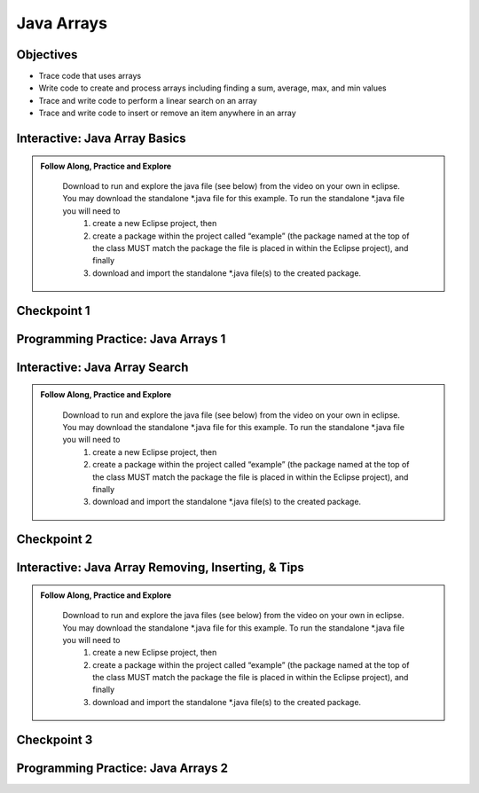 .. This file is part of the OpenDSA eTextbook project. See
.. http://opendsa.org for more details.
.. Copyright (c) 2012-2020 by the OpenDSA Project Contributors, and
.. distributed under an MIT open source license.

.. avmetadata::
   :author: Molly


Java Arrays
===========

Objectives
----------

* Trace code that uses arrays
* Write code to create and process arrays including finding a sum, average, max, and min values
* Trace and write code to perform a linear search on an array
* Trace and write code to insert or remove an item anywhere in an array



Interactive: Java Array Basics
------------------------------

.. admonition:: Follow Along, Practice and Explore

    Download to run and explore the java file (see below) from the video on your own in eclipse. You may download the standalone \*.java file for this example. To run the standalone \*.java file you will need to 
        1) create a new Eclipse project, then 
        2) create a package within the project called “example” (the package named at the top of the class MUST match the package the file is placed in within the Eclipse project), and finally 
        3) download and import the standalone \*.java file(s) to the created package.

   .. raw:: html

      <a href="https://courses.cs.vt.edu/cs2114/SWDesignAndDataStructs/examples/ArrayBasics.java"  target="_blank">
      <img src="../html/_static/Images/icons8-java60.png" width="32" height="32">
      ArrayBasics.java</img>
      </a>


.. raw:: html

    <center>
    <iframe type="text/javascript" src='https://cdnapisec.kaltura.com/p/2375811/embedPlaykitJs/uiconf_id/52883092?iframeembed=true&entry_id=1_h08tx14d' style="width: 960px; height: 395px" allowfullscreen webkitallowfullscreen mozAllowFullScreen allow="autoplay *; fullscreen *; encrypted-media *" frameborder="0"></iframe> 
    </center>

Checkpoint 1
------------

.. avembed:: Exercises/SWDesignAndDataStructs/ArrayCheckpoint1Summ.html ka
   :long_name: Checkpoint 1


Programming Practice: Java Arrays 1
------------------------------------

.. extrtoolembed:: 'Programming Practice: Java Arrays 1'
   :workout_id: 2477


Interactive: Java Array Search
------------------------------

.. admonition:: Follow Along, Practice and Explore

    Download to run and explore the java file (see below) from the video on your own in eclipse. You may download the standalone \*.java file for this example. To run the standalone \*.java file you will need to 
        1) create a new Eclipse project, then 
        2) create a package within the project called “example” (the package named at the top of the class MUST match the package the file is placed in within the Eclipse project), and finally 
        3) download and import the standalone \*.java file(s) to the created package.

   .. raw:: html

      <a href="https://courses.cs.vt.edu/cs2114/SWDesignAndDataStructs/examples/ArrayLinearSearch.java"  target="_blank">
      <img src="../html/_static/Images/icons8-java60.png" width="32" height="32">ArrayLinearSearch.java</img>
      </a>

.. raw:: html

    <center>
    <iframe type="text/javascript" src='https://cdnapisec.kaltura.com/p/2375811/embedPlaykitJs/uiconf_id/52883092?iframeembed=true&entry_id=1_5rt5duaw' style="width: 960px; height: 395px" allowfullscreen webkitallowfullscreen mozAllowFullScreen allow="autoplay *; fullscreen *; encrypted-media *" frameborder="0"></iframe> 
    </center>

Checkpoint 2
------------

.. avembed:: Exercises/SWDesignAndDataStructs/ArrayCheckpoint2Summ.html ka
   :long_name: Checkpoint 2


Interactive: Java Array Removing, Inserting, & Tips
---------------------------------------------------

.. admonition:: Follow Along, Practice and Explore

    Download to run and explore the java files (see below) from the video on your own in eclipse. You may download the standalone \*.java file for this example. To run the standalone \*.java file you will need to 
        1) create a new Eclipse project, then 
        2) create a package within the project called “example” (the package named at the top of the class MUST match the package the file is placed in within the Eclipse project), and finally 
        3) download and import the standalone \*.java file(s) to the created package.
    
   .. raw:: html

      <a href="https://courses.cs.vt.edu/cs2114/SWDesignAndDataStructs/examples/ArrayRemove.java"  target="_blank">
      <img src="../html/_static/Images/icons8-java60.png" width="32" height="32">
      ArrayRemove.java</img>
      </a>

   .. raw:: html

      <a href="https://courses.cs.vt.edu/cs2114/SWDesignAndDataStructs/examples/ArrayInsert.java"  target="_blank">
      <img src="../html/_static/Images/icons8-java60.png" width="32" height="32">
      ArrayInsert.java</img>
      </a>

.. raw:: html

    <center>
    <iframe type="text/javascript" src='https://cdnapisec.kaltura.com/p/2375811/embedPlaykitJs/uiconf_id/52883092?iframeembed=true&entry_id=1_btogmss7' style="width: 960px; height: 395px" allowfullscreen webkitallowfullscreen mozAllowFullScreen allow="autoplay *; fullscreen *; encrypted-media *" frameborder="0"></iframe> 
    </center>

Checkpoint 3
------------

.. avembed:: Exercises/SWDesignAndDataStructs/ArrayCheckpoint3Summ.html ka
   :long_name: Checkpoint 3

Programming Practice: Java Arrays 2
------------------------------------

.. extrtoolembed:: 'Programming Practice: Java Arrays 2'
   :workout_id: 2478